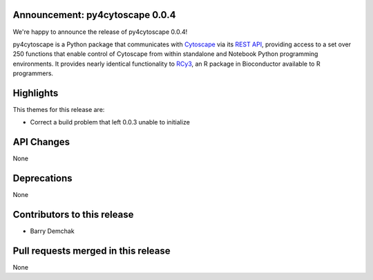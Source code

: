 Announcement: py4cytoscape 0.0.4
--------------------------------

We're happy to announce the release of py4cytoscape 0.0.4!

py4cytoscape is a Python package that communicates with `Cytoscape <https://cytoscape.org>`_
via its `REST API <https://pubmed.ncbi.nlm.nih.gov/31477170/>`_, providing access to a set over 250 functions that
enable control of Cytoscape from within standalone and Notebook Python programming environments. It provides
nearly identical functionality to `RCy3 <https://www.ncbi.nlm.nih.gov/pmc/articles/PMC6880260/>`_, an R package in
Bioconductor available to R programmers.


Highlights
----------

This themes for this release are:

* Correct a build problem that left 0.0.3 unable to initialize

API Changes
-----------

None

Deprecations
------------

None

Contributors to this release
----------------------------

- Barry Demchak

Pull requests merged in this release
------------------------------------

None

